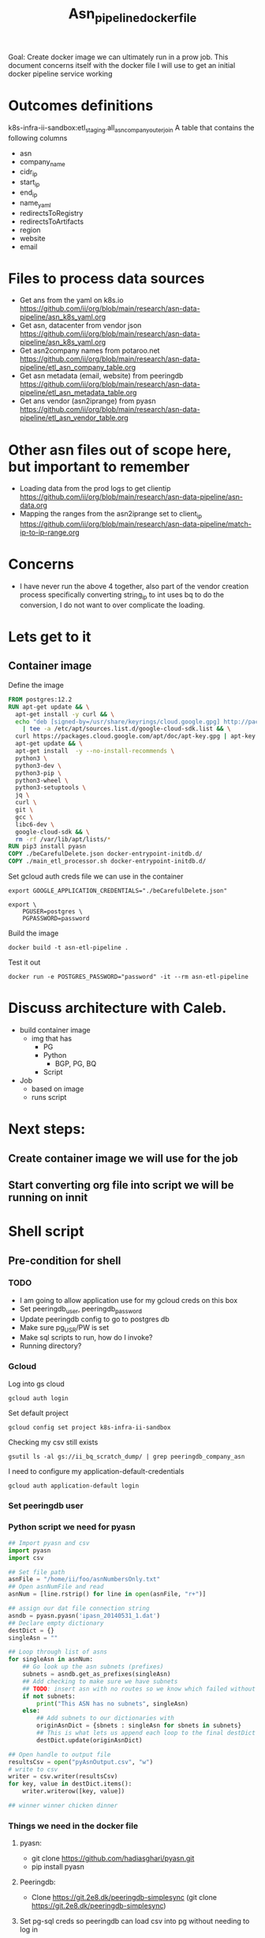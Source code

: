 #+TITLE: Asn_pipeline_docker_file
Goal: Create docker image we can ultimately run in a prow job.
This document concerns itself with the docker file I will use to get an initial docker pipeline service working

* Outcomes definitions
k8s-infra-ii-sandbox:etl_staging.all_asn_company_outer_join
 A table that contains the following columns
 - asn
 - company_name
 - cidr_ip
 - start_ip
 - end_ip
 - name_yaml
 - redirectsToRegistry
 - redirectsToArtifacts
 - region
 - website
 - email
* Files to process data sources
 - Get ans from the yaml on k8s.io
   https://github.com/ii/org/blob/main/research/asn-data-pipeline/asn_k8s_yaml.org
 - Get asn, datacenter from vendor json
   https://github.com/ii/org/blob/main/research/asn-data-pipeline/asn_k8s_yaml.org
 - Get asn2company names from potaroo.net
   https://github.com/ii/org/blob/main/research/asn-data-pipeline/etl_asn_company_table.org
 - Get asn metadata (email, website) from peeringdb
   https://github.com/ii/org/blob/main/research/asn-data-pipeline/etl_asn_metadata_table.org
 - Get ans vendor (asn2iprange) from pyasn
   https://github.com/ii/org/blob/main/research/asn-data-pipeline/etl_asn_vendor_table.org
* Other asn files out of scope here, but important to remember
 - Loading data from the prod logs to get clientip
   https://github.com/ii/org/blob/main/research/asn-data-pipeline/asn-data.org
 - Mapping the ranges from the asn2iprange set to client_ip
   https://github.com/ii/org/blob/main/research/asn-data-pipeline/match-ip-to-ip-range.org
* Concerns
 - I have never run the above 4 together, also part of the vendor creation process specifically
   converting string_ip to int uses bq to do the conversion, I do not want to over complicate the loading.

* Lets get to it

** Container image

Define the image
#+begin_src dockerfile :tangle ./Dockerfile
FROM postgres:12.2
RUN apt-get update && \
  apt-get install -y curl && \
  echo "deb [signed-by=/usr/share/keyrings/cloud.google.gpg] http://packages.cloud.google.com/apt cloud-sdk main" \
    | tee -a /etc/apt/sources.list.d/google-cloud-sdk.list && \
  curl https://packages.cloud.google.com/apt/doc/apt-key.gpg | apt-key --keyring /usr/share/keyrings/cloud.google.gpg  add - && \
  apt-get update && \
  apt-get install  -y --no-install-recommends \
  python3 \
  python3-dev \
  python3-pip \
  python3-wheel \
  python3-setuptools \
  jq \
  curl \
  git \
  gcc \
  libc6-dev \
  google-cloud-sdk && \
  rm -rf /var/lib/apt/lists/*
RUN pip3 install pyasn
COPY ./beCarefulDelete.json docker-entrypoint-initdb.d/
COPY ./main_etl_processor.sh docker-entrypoint-initdb.d/
#+end_src

Set gcloud auth creds file we can use in the container
#+begin_src tmate asn-etl
export GOOGLE_APPLICATION_CREDENTIALS="./beCarefulDelete.json"
#+end_src

#+BEGIN_SRC tmate :window asn-etl
export \
    PGUSER=postgres \
    PGPASSWORD=password
#+END_SRC

Build the image
#+begin_src tmate :window asn-etl
docker build -t asn-etl-pipeline .
#+end_src

Test it out
#+begin_src tmate :window asn-etl
docker run -e POSTGRES_PASSWORD="password" -it --rm asn-etl-pipeline
#+end_src

* Discuss architecture with Caleb.
- build container image
  - img that has
    - PG
    - Python
      - BGP, PG, BQ
    - Script

- Job
  - based on image
  - runs script



* Next steps:
** Create container image we will use for the job
** Start converting org file into script we will be running on innit


* Shell script
** Pre-condition for shell
*** TODO
- I am going to allow application use for my gcloud creds on this box
- Set peeringdb_user, peeringdb_password
- Update peeringdb config to go to postgres db
- Make sure pg_USR/PW is set
- Make sql scripts to run, how do I invoke?
- Running directory?

*** Gcloud
Log into gs cloud
#+BEGIN_SRC tmate :window prepare
gcloud auth login
#+END_SRC
Set default project
#+BEGIN_SRC tmate :window prepare
gcloud config set project k8s-infra-ii-sandbox
#+END_SRC
Checking my csv still exists
#+begin_src shell
gsutil ls -al gs://ii_bq_scratch_dump/ | grep peeringdb_company_asn
#+end_src
I need to configure my application-default-credentials
#+BEGIN_SRC tmate :window prepare
gcloud auth application-default login
#+END_SRC
*** Set peeringdb user

*** Python script we need for pyasn
#+BEGIN_SRC python :dir  "./ii_pyasn.py")
## Import pyasn and csv
import pyasn
import csv

## Set file path
asnFile = "/home/ii/foo/asnNumbersOnly.txt"
## Open asnNumFile and read
asnNum = [line.rstrip() for line in open(asnFile, "r+")]

## assign our dat file connection string
asndb = pyasn.pyasn('ipasn_20140531_1.dat')
## Declare empty dictionary
destDict = {}
singleAsn = ""

## Loop through list of asns
for singleAsn in asnNum:
    ## Go look up the asn subnets (prefixes)
    subnets = asndb.get_as_prefixes(singleAsn)
    ## Add checking to make sure we have subnets
    ## TODO: insert asn with no routes so we know which failed without having to do a lookup
    if not subnets:
        print("This ASN has no subnets", singleAsn)
    else:
        ## Add subnets to our dictionaries with
        originAsnDict = {sbnets : singleAsn for sbnets in subnets}
        ## This is what lets us append each loop to the final destDict
        destDict.update(originAsnDict)

## Open handle to output file
resultsCsv = open("pyAsnOutput.csv", "w")
# write to csv
writer = csv.writer(resultsCsv)
for key, value in destDict.items():
    writer.writerow([key, value])

## winner winner chicken dinner
#+end_src

*** Things we need in the docker file
**** pyasn:
-    git clone https://github.com/hadiasghari/pyasn.git
-    pip install pyasn
**** Peeringdb:
- Clone https://git.2e8.dk/peeringdb-simplesync (git clone https://git.2e8.dk/peeringdb-simplesync)
**** Set pg-sql creds so peeringdb can load csv into pg without needing to log in
pip install psycopg2-binary
**** Where do we run the peeringdb sync.py?
For now I will accomodate it in the script
*** Python config we need to set for peeringdb connections
#+BEGIN_SRC python :tangle "/tmp/config.py")
from requests.auth import HTTPBasicAuth
import os

host=os.environ['SHARINGIO_PAIR_LOAD_BALANCER_IP']
user=os.environ['PEERINGDB_USER']
password=os.environ['PEERINGDB_PASSWORD']

def get_config():
    return {
        'db_conn_str': 'dbname=peeringdb host=%s user=postgres password=password' % host,
        'db_schema': 'peeringdb',
        'auth': HTTPBasicAuth(user, password)
    }
#+END_SRC
*** Set the peeringdb creds
- set PEERINGDB_USER
- set PEERINGDB_PASSWORD





** main shell
#+BEGIN_SRC shell :tangle ./main_etl_processor.sh
#!/bin/bash
    export GOOGLE_APPLICATION_CREDENTIALS="./beCarefulDelete.json"
    ## Lets set up our environment (this will be done in dockerfile)
    mkdir /tmp/foo

    ## GET ASN_COMAPNY section
    ## using https://github.com/ii/org/blob/main/research/asn-data-pipeline/etl_asn_company_table.org
    ## This will pull a fresh copy, I prefer to use what we have in gs
    # curl -s  https://bgp.potaroo.net/cidr/autnums.html | sed -nre '/AS[0-9]/s/.*as=([^&]+)&.*">([^<]+)<\/a> ([^,]+), (.*)/"\1", "\3", "\4"/p'  | head
    # TODO: add if statement to do manual parsing if the gs file is not there
    gsutil cp gs://ii_bq_scratch_dump/potaroo_company_asn.csv  /tmp/potaroo.csv

    ## I want to import the above csv into pg
    ## Blocked by pg container
    ## placeholder sql
   create table company_asn  (asn varchar, name varchar);
   \COPY company_asn from '/tmp/potaroo_company_asn.csv' DELIMITER ',' CSV;


    ## GET PYASN section
    ## using https://github.com/ii/org/blob/main/research/asn-data-pipeline/etl_asn_vendor_table.org

    ## pyasn installs its utils in ~/.local/bin/*
    ## Add pyasn utils to path (dockerfile?)
    export PATH="/home/ii/.local/bin/:$PATH"
    ## full list of RIB files on ftp://archive.routeviews.org//bgpdata/2021.05/RIBS/
    cd /tmp/foo
    pyasn_util_download.py --latest
    ## Convert rib file to .dat we can process
    pyasn_util_convert.py --single rib.latest.bz2 ipasn_latest.dat
    ## Run the py script we are including in the docker image
    python ./ii-pyasn.py

    ## Load csv into pg
    ## placeholder sql
    create table pyasn_ip_asn  (ip cidr, asn int);
    \COPY pyasn_ip_asn from '/home/ii/foo/pyAsnOutput.csv' DELIMITER ',' CSV;
    ## Split subnet into start and end
      select asn as asn,
      ip as ip,
      host(network(ip)::inet) as ip_start,
      host(broadcast(ip)::inet) as ip_end
      into table pyasn_ip_asn_extended
      from pyasn_ip_asn;

     ## Copy the results to cs
     \copy (select * from pyasn_ip_asn_extended) to '/tmp/pyasn_expanded_ipv4.csv' csv header;
     ## Load csv to bq
     bq load --autodetect k8s_artifacts_dataset_bb_test.pyasn_ip_asn_extended /tmp/pyasn_expanded_ipv4.csv
     ## Lets go convert the beginning and end into ints
       bq query --nouse_legacy_sql \
       '
       SELECT
         asn as asn,
         ip as cidr_ip,
         ip_start as start_ip,
         ip_end as end_ip,
         NET.IPV4_TO_INT64(NET.IP_FROM_STRING(ip_start)) AS start_ip_int,
         NET.IPV4_TO_INT64(NET.IP_FROM_STRING(ip_end)) AS end_ip
         from `k8s-infra-ii-sandbox.k8s_artifacts_dataset_bb_test.shadow_ip_asn_extended`
         WHERE regexp_contains(ip_start, r"^(?:(?:25[0-5]|2[0-4][0-9]|[01]?[0-9][0-9]?)\.){3}");
       '

    ## This should be the end of pyasn section, we have results table that covers start_ip/end_ip from fs our requirements
    ## GET k8s asn yaml using:
    ## https://github.com/ii/org/blob/main/research/asn-data-pipeline/asn_k8s_yaml.org
    ## Lets create csv's to import
    ## TODO: refactor this to loop that can generate these in a couple of passes
    curl -s https://raw.githubusercontent.com/kubernetes/k8s.io/main/registry.k8s.io/infra/meta/asns/microsoft.yaml | yq e . -j - \
    | jq -r '.name as $name | .redirectsTo.registry as $redirectsToRegistry | .redirectsTo.artifacts as $redirectsToArtifacts | .asns[] | [.,$name, $redirectsToRegistry, $redirectsToArtifacts] | @csv' > /tmp/microsoft_yaml.csv
    curl -s https://raw.githubusercontent.com/kubernetes/k8s.io/main/registry.k8s.io/infra/meta/asns/google.yaml | yq e . -j - \
    | jq -r '.name as $name | .redirectsTo.registry as $redirectsToRegistry | .redirectsTo.artifacts as $redirectsToArtifacts | .asns[] | [.,$name, $redirectsToRegistry, $redirectsToArtifacts] | @csv' > /tmp/google_yaml.csv
    curl -s https://raw.githubusercontent.com/kubernetes/k8s.io/main/registry.k8s.io/infra/meta/asns/amazon.yaml | yq e . -j - \
    | jq -r '.name as $name | .redirectsTo.registry as $redirectsToRegistry | .redirectsTo.artifacts as $redirectsToArtifacts | .asns[] | [.,$name, $redirectsToRegistry, $redirectsToArtifacts] | @csv' > /tmp/amazon_yaml.csv
    curl -s https://raw.githubusercontent.com/kubernetes/k8s.io/main/registry.k8s.io/infra/meta/asns/alibabagroup.yaml | yq e . -j - \
    | jq -r '.name as $name | .redirectsTo.registry as $redirectsToRegistry | .redirectsTo.artifacts as $redirectsToArtifacts | .asns[] | [.,$name, $redirectsToRegistry, $redirectsToArtifacts] | @csv' > /tmp/alibabagroup_yaml.csv
    curl -s https://raw.githubusercontent.com/kubernetes/k8s.io/main/registry.k8s.io/infra/meta/asns/baidu.yaml | yq e . -j - \
    | jq -r '.name as $name | .redirectsTo.registry as $redirectsToRegistry | .redirectsTo.artifacts as $redirectsToArtifacts | .asns[] | [.,$name, $redirectsToRegistry, $redirectsToArtifacts] | @csv' > /tmp/baidu_yaml.csv
    curl -s https://raw.githubusercontent.com/kubernetes/k8s.io/main/registry.k8s.io/infra/meta/asns/digitalocean.yaml | yq e . -j - \
    | jq -r '.name as $name | .redirectsTo.registry as $redirectsToRegistry | .redirectsTo.artifacts as $redirectsToArtifacts | .asns[] | [.,$name, $redirectsToRegistry, $redirectsToArtifacts] | @csv' > /tmp/digitalocean_yaml.csv
    curl -s https://raw.githubusercontent.com/kubernetes/k8s.io/main/registry.k8s.io/infra/meta/asns/equinixmetal.yaml | yq e . -j - \
    | jq -r '.name as $name | .redirectsTo.registry as $redirectsToRegistry | .redirectsTo.artifacts as $redirectsToArtifacts | .asns[] | [.,$name, $redirectsToRegistry, $redirectsToArtifacts] | @csv' > /tmp/equinixmetal_yaml.csv
    curl -s https://raw.githubusercontent.com/kubernetes/k8s.io/main/registry.k8s.io/infra/meta/asns/huawei.yaml | yq e . -j - \
    | jq -r '.name as $name | .redirectsTo.registry as $redirectsToRegistry | .redirectsTo.artifacts as $redirectsToArtifacts | .asns[] | [.,$name, $redirectsToRegistry, $redirectsToArtifacts] | @csv' > /tmp/huawei_yaml.csv
    curl -s https://raw.githubusercontent.com/kubernetes/k8s.io/main/registry.k8s.io/infra/meta/asns/tencentcloud.yaml | yq e . -j - \
    | jq -r '.name as $name | .redirectsTo.registry as $redirectsToRegistry | .redirectsTo.artifacts as $redirectsToArtifacts | .asns[] | [.,$name, $redirectsToRegistry, $redirectsToArtifacts] | @csv' > /tmp/tencentcloud_yaml.csv

    ## Load all the csv
    ## TODO: Make this into a loop.
    ## TODO: Set a final destination table
    bq load --autodetect k8s_artifacts_dataset_bb_test.k8s_repo_json /tmp/microsoft_yaml.csv
    bq load --autodetect k8s_artifacts_dataset_bb_test.k8s_repo_json /tmp/google_yaml.csv
    bq load --autodetect k8s_artifacts_dataset_bb_test.k8s_repo_json /tmp/amazon_yaml.csv
    bq load --autodetect k8s_artifacts_dataset_bb_test.k8s_repo_json /tmp/alibabagroup_yaml.csv
    bq load --autodetect k8s_artifacts_dataset_bb_test.k8s_repo_json /tmp/baidu_yaml.csv
    bq load --autodetect k8s_artifacts_dataset_bb_test.k8s_repo_json /tmp/digitalocean_yaml.csv
    bq load --autodetect k8s_artifacts_dataset_bb_test.k8s_repo_json /tmp/equinixmetal_yaml.csv
    bq load --autodetect k8s_artifacts_dataset_bb_test.k8s_repo_json /tmp/huawei_yaml.csv
    bq load --autodetect k8s_artifacts_dataset_bb_test.k8s_repo_json /tmp/tencentcloud_yaml.csv

    ## GET Vendor YAML
    ## https://github.com/ii/org/blob/main/research/asn-data-pipeline/asn_k8s_yaml.org
    curl 'https://download.microsoft.com/download/7/1/D/71D86715-5596-4529-9B13-DA13A5DE5B63/ServiceTags_Public_20210607.json' | jq -r \
    '.values[] | .properties.platform as $service | .properties.region as $region | .properties.addressPrefixes[] | [., $service, $region] | @csv' > /tmp/microsoft_subnet_region.csv
    curl 'https://www.gstatic.com/ipranges/cloud.json' | jq -r '.prefixes[] | [.ipv4Prefix, .service, .scope] | @csv' > /tmp/google_raw_subnet_region.csv
    curl 'https://ip-ranges.amazonaws.com/ip-ranges.json' | jq -r '.prefixes[] | [.ip_prefix, .service, .region] | @csv' > /tmp/amazon_raw_subnet_region.csv

    ## Load all the csv
    ## TODO: Make this into a loop.
    ## TODO: Set a final destination table
    bq load --autodetect k8s_artifacts_dataset_bb_test.amazon_raw_subnet_region /tmp/amazon_raw_subnet_region.csv
    bq load --autodetect k8s_artifacts_dataset_bb_test.google_raw_subnet_region /tmp/google_raw_subnet_region.csv
    bq load --autodetect k8s_artifacts_dataset_bb_test.microsoft_raw_subnet_region /tmp/microsoft_subnet_region.csv

    ## GET Metadata from peeringdb
    ## https://github.com/ii/org/blob/main/research/asn-data-pipeline/etl_asn_metadata_table.org
    ## In docker file section above, make sure credentials is set, psycopg2 is installed
    ## Import the schema from the repo
    psql -U postgres -d peeringdb -h $SHARINGIO_PAIR_LOAD_BALANCER_IP < schema.sql
    ## Run the sync to populate the database
    python3 ./sync.py
    ## Lets get a table with asns only
    cat /home/ii/potaroo_company_asn.csv | cut -d ',' -f1 | sed 's/"//' | sed 's/"//'| cut -d 'S' -f2 >> asns_only.txt
    ## placeholder for sql we will need to import asn_only from
     create table asnproc (
           asn bigint not null primary key
     );
    \copy asnproc from '/home/ii/autonums/asns_only.txt';
    ## Placeholder sql for joining peeringdb to produce output with email, website
      \copy ( select distinct asn.asn,
       (net.data ->> 'name') as "name",
       (net.data ->> 'website') as "website",
       (poc.data ->> 'email') as email
       into asn_name_web_email
       from asnproc asn
       left join peeringdb.net net on (net.asn = asn.asn)
       left join peeringdb.poc poc on ((poc.data ->> 'name') = (net.data ->> 'name'))
       -- where (net.data ->>'website') is not null
       -- where (poc.data ->> 'email') is not null
       order by email asc) to '/tmp/peeringdb_metadata.csv' csv header;;

    ## Load output to bq
    bq load --autodetect k8s_artifacts_dataset_bb_test.amazon_raw_subnet_region /tmp/amazon_raw_subnet_region.csv














#+end_src



#+begin_src shell
chmod +x /tmp/main_etl_processor.sh
. /tmp/main_etl_processor.sh
#+end_src

#+RESULTS:
#+begin_example
hi me
#+end_example
